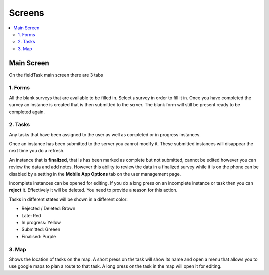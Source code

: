 Screens
=======

.. contents::
 :local:

Main Screen
-----------

On the fieldTask main screen there are 3 tabs

1. Forms
+++++++++

All the blank surveys that are available to be filled in.  Select a survey in order to fill it in.  Once you have completed
the survey an instance is created that is then submitted to the server.  The blank form will still be present ready to be 
completed again.

2. Tasks
+++++++++   

Any tasks that have been assigned to the user as well as completed or in progress instances.  

Once an instance has been submitted to the server you cannot modify it.  These submitted instances will disappear the next
time you do a refresh.

An instance that is **finalized**, that is has been marked as complete but not submitted, cannot be edited however 
you can review the data and add notes.  However this ability to review the data in a finalized survey while it is on the 
phone can be disabled by a setting in the **Mobile App Options** tab on the user management page.

Incomplete instances can be opened for editing.  If you do a long press on an incomplete instance or task then you can **reject** it. 
Effectively it will be deleted.  You need to provide a reason for this action.

Tasks in different states will be shown in a different color:

*  Rejected / Deleted:  Brown
*  Late:  Red
*  In progress: Yellow
*  Submitted: Greeen
*  Finalised: Purple


3. Map
++++++

Shows the location of tasks on the map.  A short press on the task will show its name and open a menu that allows you to use
google maps to plan a route to that task.  A long press on the task in the map will open it for editing.

